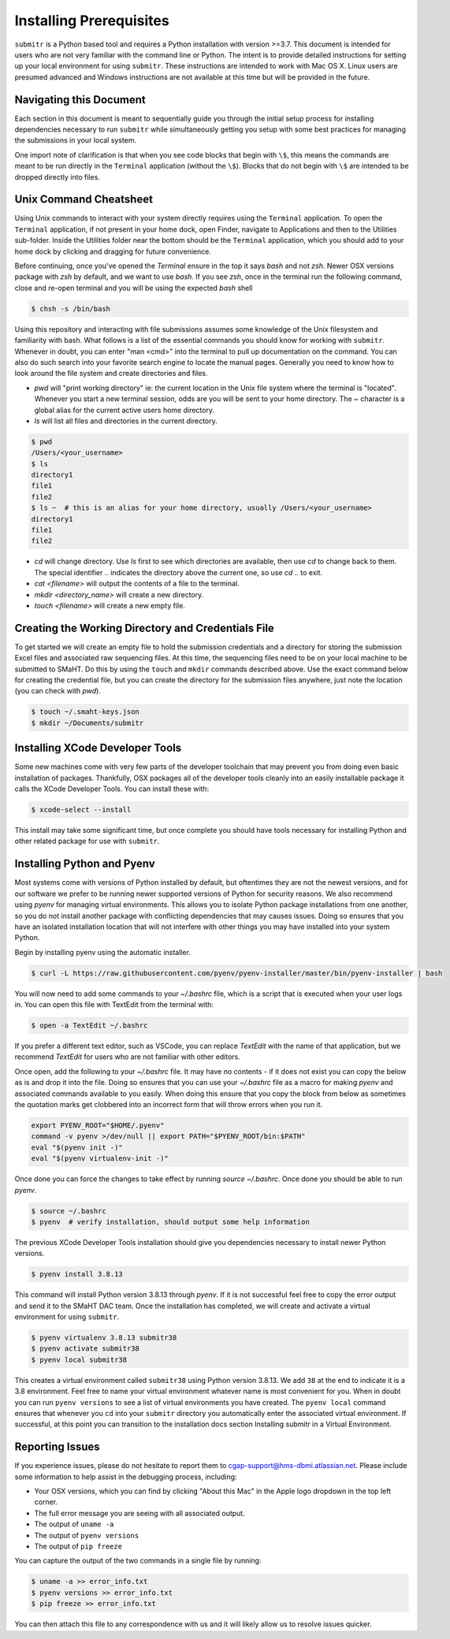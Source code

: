 ========================
Installing Prerequisites
========================

``submitr`` is a Python based tool and requires a Python installation with version >=3.7.
This document is intended for users who are not very familiar with the command line or Python.
The intent is to provide detailed instructions for setting up your local environment for using ``submitr``.
These instructions are intended to work with Mac OS X. Linux users are presumed advanced and Windows instructions are not available at this time but will be provided in the future.


Navigating this Document
------------------------

Each section in this document is meant to sequentially guide you through the initial setup
process for installing dependencies necessary to run ``submitr`` while simultaneously
getting you setup with some best practices for managing the submissions in your local
system.

One import note of clarification is  that when you see code blocks that begin with ``\$``,
this means the commands are meant to be run directly in the ``Terminal`` application
(without the ``\$``). Blocks that do not begin with ``\$`` are intended to be dropped
directly into files.


Unix Command Cheatsheet
-----------------------

Using Unix commands to interact with your system directly requires using the ``Terminal`` application.
To open the ``Terminal`` application, if not present in your home dock, open Finder, navigate to
Applications and then to the Utilities sub-folder. Inside the Utilities folder near the bottom should
be the ``Terminal`` application, which you should add to your home dock by clicking and dragging for
future convenience.

Before continuing, once you've opened the `Terminal` ensure in the top it says `bash` and not
`zsh`. Newer OSX versions package with `zsh` by default, and we want to use `bash`. If you see `zsh`,
once in the terminal run the following command, close and re-open terminal and you will be using the
expected `bash` shell

.. code-block:: bash

    $ chsh -s /bin/bash

Using this repository and interacting with file submissions assumes some knowledge of the Unix
filesystem and familiarity with bash. What follows is a list of the essential commands you should
know for working with ``submitr``. Whenever in doubt, you can enter "man <cmd>" into the terminal to
pull up documentation on the command. You can also do such search into your favorite search engine to
locate the manual pages. Generally you need to know how to look around the file system and create
directories and files.

* `pwd` will "print working directory" ie: the current location in the Unix file system where the terminal is "located". Whenever you start a new terminal session, odds are you will be sent to your home directory. The `~` character is a global alias for the current active users home directory.
* `ls` will list all files and directories in the current directory.


.. code-block:: bash

    $ pwd
    /Users/<your_username>
    $ ls
    directory1
    file1
    file2
    $ ls ~  # this is an alias for your home directory, usually /Users/<your_username>
    directory1
    file1
    file2


* `cd` will change directory. Use `ls` first to see which directories are available, then use `cd` to change back to them. The special identifier `..` indicates the directory above the current one, so use `cd ..` to exit.
* `cat <filename>` will output the contents of a file to the terminal.
* `mkdir <directory_name>` will create a new directory.
* `touch <filename>` will create a new empty file.


Creating the Working Directory and Credentials File
---------------------------------------------------

To get started we will create an empty file to hold the submission credentials and a directory
for storing the submission Excel files and associated raw sequencing files. At this time, the sequencing
files need to be on your local machine to be submitted to SMaHT. Do this by using the ``touch`` and ``mkdir``
commands described above. Use the exact command below for creating the credential file, but you can
create the directory for the submission files anywhere, just note the location (you can check with `pwd`).


.. code-block:: bash

    $ touch ~/.smaht-keys.json
    $ mkdir ~/Documents/submitr


Installing XCode Developer Tools
--------------------------------

Some new machines come with very few parts of the developer toolchain that may prevent
you from doing even basic installation of packages. Thankfully, OSX packages all of the
developer tools cleanly into an easily installable package it calls the XCode Developer
Tools. You can install these with:

.. code-block:: bash

    $ xcode-select --install

This install may take some significant time, but once complete you should have tools
necessary for installing Python and other related package for use with ``submitr``.


Installing Python and Pyenv
---------------------------

Most systems come with versions of Python installed by default, but oftentimes they are not the
newest versions, and for our software we prefer to be running newer supported versions of Python
for security reasons. We also recommend using `pyenv` for managing virtual environments. This allows
you to isolate Python package installations from one another, so you do not install another package
with conflicting dependencies that may causes issues. Doing so ensures that you have an isolated
installation location that will not interfere with other things you may have installed into your
system Python.

Begin by installing pyenv using the automatic installer.

.. code-block:: bash

    $ curl -L https://raw.githubusercontent.com/pyenv/pyenv-installer/master/bin/pyenv-installer | bash

You will now need to add some commands to your `~/.bashrc` file, which is a script that is executed
when your user logs in. You can open this file with TextEdit from the terminal with:

.. code-block:: bash

    $ open -a TextEdit ~/.bashrc

If you prefer a different text editor, such as VSCode, you can replace `TextEdit` with the name of that
application, but we recommend `TextEdit` for users who are not familiar with other editors.

Once open, add the following to your `~/.bashrc` file. It may have no contents - if it does not exist
you can copy the below as is and drop it into the file. Doing so ensures that you can use
your `~/.bashrc` file as a macro for making `pyenv` and associated commands available to you easily.
When doing this ensure that you copy the block from below as sometimes the quotation marks
get clobbered into an incorrect form that will throw errors when you run it.

.. code-block:: bash

    export PYENV_ROOT="$HOME/.pyenv"
    command -v pyenv >/dev/null || export PATH="$PYENV_ROOT/bin:$PATH"
    eval "$(pyenv init -)"
    eval "$(pyenv virtualenv-init -)"

Once done you can force the changes to take effect by running `source ~/.bashrc`. Once done you should
be able to run `pyenv`.

.. code-block:: bash

    $ source ~/.bashrc
    $ pyenv  # verify installation, should output some help information

The previous XCode Developer Tools installation should give you dependencies necessary
to install newer Python versions.

.. code-block:: bash

    $ pyenv install 3.8.13

This command will install Python version 3.8.13 through `pyenv`. If it is not successful feel free
to copy the error output and send it to the SMaHT DAC team. Once the installation has completed, we will
create and activate a virtual environment for using ``submitr``.

.. code-block:: bash

    $ pyenv virtualenv 3.8.13 submitr38
    $ pyenv activate submitr38
    $ pyenv local submitr38

This creates a virtual environment called ``submitr38`` using Python version 3.8.13. We add ``38`` at
the end to indicate it is a 3.8 environment. Feel free to name your virtual environment whatever
name is most convenient for you. When in doubt you can run ``pyenv versions`` to see a list of
virtual environments you have created. The ``pyenv local`` command ensures that whenever you ``cd`` into
your ``submitr`` directory you automatically enter the associated virtual environment. If successful, at
this point you can transition to the installation docs section
Installing submitr in a Virtual Environment.


Reporting Issues
----------------

If you experience issues, please do not hesitate to report them to
`cgap-support@hms-dbmi.atlassian.net <mailto:cgap-support@hms-dbmi.atlassian.net>`_. Please include
some information to help assist in the debugging process, including:

* Your OSX versions, which you can find by clicking "About this Mac" in the Apple logo dropdown in the
  top left corner.
* The full error message you are seeing with all associated output.
* The output of ``uname -a``
* The output of ``pyenv versions``
* The output of ``pip freeze``

You can capture the output of the two commands in a single file by running:

.. code-block:: bash

    $ uname -a >> error_info.txt
    $ pyenv versions >> error_info.txt
    $ pip freeze >> error_info.txt

You can then attach this file to any correspondence with us and it will likely allow us to resolve
issues quicker.
